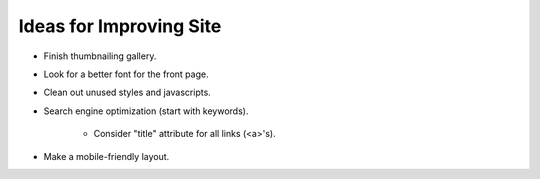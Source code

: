 Ideas for Improving Site
========================

- Finish thumbnailing gallery.

- Look for a better font for the front page.

- Clean out unused styles and javascripts.

- Search engine optimization (start with keywords).

    - Consider "title" attribute for all links (<a>'s).

- Make a mobile-friendly layout.
